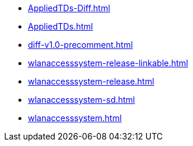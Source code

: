 * https://commoncriteria.github.io/wlanaccesssystem/release-1.0/AppliedTDs-Diff.html[AppliedTDs-Diff.html]
* https://commoncriteria.github.io/wlanaccesssystem/release-1.0/AppliedTDs.html[AppliedTDs.html]
* https://commoncriteria.github.io/wlanaccesssystem/release-1.0/diff-v1.0-precomment.html[diff-v1.0-precomment.html]
* https://commoncriteria.github.io/wlanaccesssystem/release-1.0/wlanaccesssystem-release-linkable.html[wlanaccesssystem-release-linkable.html]
* https://commoncriteria.github.io/wlanaccesssystem/release-1.0/wlanaccesssystem-release.html[wlanaccesssystem-release.html]
* https://commoncriteria.github.io/wlanaccesssystem/release-1.0/wlanaccesssystem-sd.html[wlanaccesssystem-sd.html]
* https://commoncriteria.github.io/wlanaccesssystem/release-1.0/wlanaccesssystem.html[wlanaccesssystem.html]

